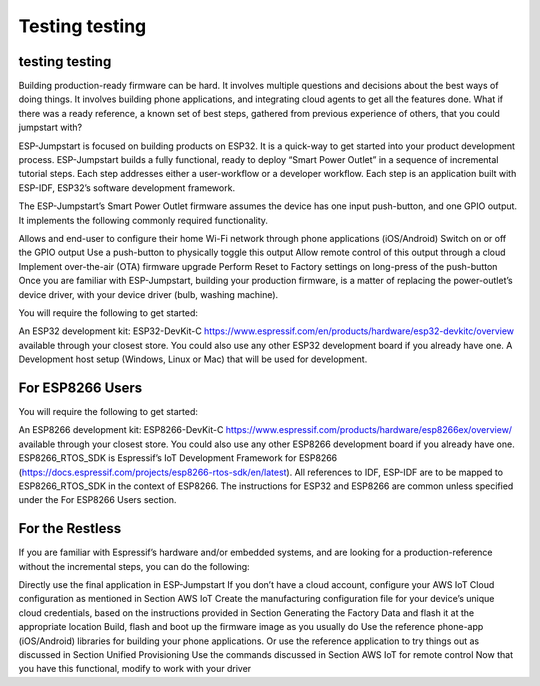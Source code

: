 Testing testing
============

testing testing
^^^^^^^^^^^^^^^^^^^^^^^^^^^^^^^^^^^^^^^^

Building production-ready firmware can be hard. It involves multiple questions and decisions about the best ways of doing things. It involves building phone applications, and integrating cloud agents to get all the features done. What if there was a ready reference, a known set of best steps, gathered from previous experience of others, that you could jumpstart with?

ESP-Jumpstart is focused on building products on ESP32. It is a quick-way to get started into your product development process. ESP-Jumpstart builds a fully functional, ready to deploy “Smart Power Outlet” in a sequence of incremental tutorial steps. Each step addresses either a user-workflow or a developer workflow. Each step is an application built with ESP-IDF, ESP32’s software development framework.

.. image:: pic2.png
     :width: 400px
     :align: center
     :height: 200px
     :alt: alternate text

The ESP-Jumpstart’s Smart Power Outlet firmware assumes the device has one input push-button, and one GPIO output. It implements the following commonly required functionality.

Allows and end-user to configure their home Wi-Fi network through phone applications (iOS/Android)
Switch on or off the GPIO output
Use a push-button to physically toggle this output
Allow remote control of this output through a cloud
Implement over-the-air (OTA) firmware upgrade
Perform Reset to Factory settings on long-press of the push-button
Once you are familiar with ESP-Jumpstart, building your production firmware, is a matter of replacing the power-outlet’s device driver, with your device driver (bulb, washing machine).

.. image:: pic3.png
     :width: 400px
     :align: center
     :height: 200px
     :alt: alternate text

You will require the following to get started:

An ESP32 development kit: ESP32-DevKit-C https://www.espressif.com/en/products/hardware/esp32-devkitc/overview available through your closest store. You could also use any other ESP32 development board if you already have one.
A Development host setup (Windows, Linux or Mac) that will be used for development.

For ESP8266 Users
^^^^^^^^^^^^^^^^^

You will require the following to get started:

An ESP8266 development kit: ESP8266-DevKit-C https://www.espressif.com/products/hardware/esp8266ex/overview/ available through your closest store. You could also use any other ESP8266 development board if you already have one.
ESP8266_RTOS_SDK is Espressif’s IoT Development Framework for ESP8266 (https://docs.espressif.com/projects/esp8266-rtos-sdk/en/latest). All references to IDF, ESP-IDF are to be mapped to ESP8266_RTOS_SDK in the context of ESP8266.
The instructions for ESP32 and ESP8266 are common unless specified under the For ESP8266 Users section.

For the Restless
^^^^^^^^^^^^^^^^^

If you are familiar with Espressif’s hardware and/or embedded systems, and are looking for a production-reference without the incremental steps, you can do the following:

Directly use the final application in ESP-Jumpstart
If you don’t have a cloud account, configure your AWS IoT Cloud configuration as mentioned in Section AWS IoT
Create the manufacturing configuration file for your device’s unique cloud credentials, based on the instructions provided in Section Generating the Factory Data and flash it at the appropriate location
Build, flash and boot up the firmware image as you usually do
Use the reference phone-app (iOS/Android) libraries for building your phone applications. Or use the reference application to try things out as discussed in Section Unified Provisioning
Use the commands discussed in Section AWS IoT for remote control
Now that you have this functional, modify to work with your driver